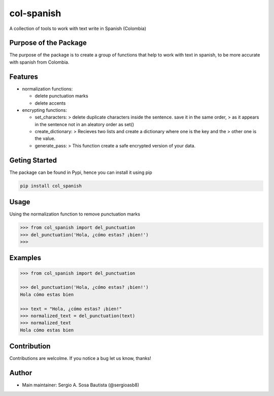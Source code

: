 col-spanish
===========

A collection of tools to work with text write in Spanish (Colombia)

Purpose of the Package
----------------------

The purpose of the package is to create a group of functions that help
to work with text in spanish, to be more accurate with spanish from
Colombia.

Features
--------

-  normalization functions:

   -  delete punctuation marks
   -  delete accents

-  encrypting functions:

   -  set_characters: > delete duplicate characters inside the sentence.
      save it in the same order, > as it appears in the sentence not in
      an aleatory order as set()
   -  create_dictionary: > Recieves two lists and create a dictionary
      where one is the key and the > other one is the value.
   -  generate_pass: > This function create a safe encrypted version of
      your data.

Geting Started
--------------

The package can be found in Pypi, hence you can install it using pip

.. code:: bash

   pip install col_spanish

Usage
-----

Using the normalization function to remove punctuation marks

.. code:: python

   >>> from col_spanish import del_punctuation
   >>> del_punctuation('Hola, ¿cómo estas? ¡bien!')
   >>>

Examples
--------

.. code:: python

   >>> from col_spanish import del_punctuation

   >>> del_punctuation('Hola, ¿cómo estas? ¡bien!')
   Hola cómo estas bien

   >>> text = "Hola, ¿cómo estas? ¡bien!"
   >>> normalized_text = del_punctuation(text)
   >>> normalized_text
   Hola cómo estas bien

Contribution
------------

Contributions are welcolme. If you notice a bug let us know, thanks!

Author
------

-  Main maintainer: Sergio A. Sosa Bautista (@sergioasb8)
